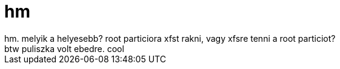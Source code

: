 = hm

:slug: hm_3
:category: regi
:tags: hu
:date: 2005-05-16T18:21:28Z
++++
hm. melyik a helyesebb? root particiora xfst rakni, vagy xfsre tenni a root particiot?<br> btw puliszka volt ebedre. cool<br>
++++
